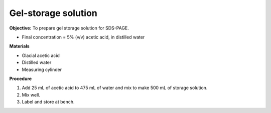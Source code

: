 .. _gel-storage:

Gel-storage solution
====================

**Objective:** To prepare gel storage solution for SDS-PAGE.

* Final concentration = 5% (v/v) acetic acid, in distilled water 

**Materials**

* Glacial acetic acid 
* Distilled water 
* Measuring cylinder 

**Procedure**

#. Add 25 mL of acetic acid to 475 mL of water and mix to make 500 mL of storage solution.
#. Mix well. 
#. Label and store at bench. 